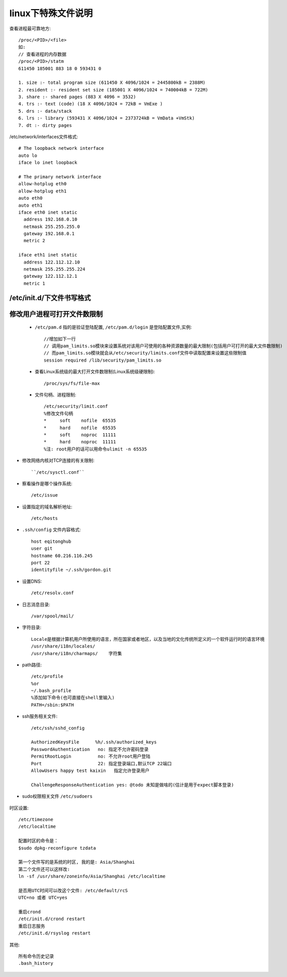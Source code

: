 .. _f_linux:

linux下特殊文件说明
########################

查看进程最可靠地方::

    /proc/<PID>/<file>
    如:
    // 查看进程的内存数据
    /proc/<PID>/statm
    611450 185001 883 18 0 593431 0

    1. size :- total program size (611450 X 4096/1024 = 2445800kB = 2388M)
    2. resident :- resident set size (185001 X 4096/1024 = 740004kB = 722M)
    3. share :- shared pages (883 X 4096 = 3532)
    4. trs :- text (code) (18 X 4096/1024 = 72kB = VmExe )
    5. drs :- data/stack
    6. lrs :- library (593431 X 4096/1024 = 2373724kB = VmData +VmStk)
    7. dt :- dirty pages


/etc/network/interfaces文件格式::

    # The loopback network interface
    auto lo
    iface lo inet loopback

    # The primary network interface
    allow-hotplug eth0
    allow-hotplug eth1
    auto eth0
    auto eth1
    iface eth0 inet static
      address 192.168.0.10
      netmask 255.255.255.0
      gateway 192.168.0.1
      metric 2

    iface eth1 inet static
      address 122.112.12.10
      netmask 255.255.255.224
      gateway 122.112.12.1
      metric 1


/etc/init.d/下文件书写格式
-------------------------------------

    .. literalinclude:: ./files/redisd
       :language: nginx
       :linenos:


修改用户进程可打开文件数限制
-------------------------------------

    * ``/etc/pam.d`` 指的是验证登陆配置, ``/etc/pam.d/login`` 是登陆配置文件,实例::

        //增加如下一行
        // 调用pam_limits.so模块来设置系统对该用户可使用的各种资源数量的最大限制(包括用户可打开的最大文件数限制)
        // 而pam_limits.so模块就会从/etc/security/limits.conf文件中读取配置来设置这些限制值
        session required /lib/security/pam_limits.so

    * 查看Linux系统级的最大打开文件数限制(Linux系统级硬限制)::

        /proc/sys/fs/file-max

    * 文件句柄、进程限制::

        /etc/security/limit.conf
        %修改文件句柄
        *     soft    nofile  65535
        *     hard    nofile  65535
        *     soft    noproc  11111
        *     hard    noproc  11111
        %注: root用户的话可以用命令ulimit -n 65535


* 修改网络内核对TCP连接的有关限制::

    ``/etc/sysctl.conf``


* 察看操作是哪个操作系统::
    
    /etc/issue

* 设置指定的域名解析地址::

    /etc/hosts

* ``.ssh/config`` 文件内容格式::

    host eqitonghub
    user git
    hostname 60.216.116.245
    port 22
    identityfile ~/.ssh/gordon.git

* 设置DNS::

    /etc/resolv.conf

* 日志消息目录::

    /var/spool/mail/

* 字符目录::

    Locale是根据计算机用户所使用的语言，所在国家或者地区，以及当地的文化传统所定义的一个软件运行时的语言环境
    /usr/share/i18n/locales/
    /usr/share/i18n/charmaps/    字符集

* path路径::

    /etc/profile
    %or
    ~/.bash_profile
    %添加如下命令(也可直接在shell里输入)
    PATH=/sbin:$PATH

* ssh服务相关文件::

    /etc/ssh/sshd_config

    AuthorizedKeysFile      %h/.ssh/authorized_keys
    PasswordAuthentication   no: 指定不允许密码登录
    PermitRootLogin          no: 不允许root用户登陆
    Port                     22: 指定登录端口,默认TCP 22端口
    AllowUsers happy test kaixin   指定允许登录用户

    ChallengeResponseAuthentication yes: @todo 未知是做啥的(估计是用于expect脚本登录)

* sudo权限相关文件 ``/etc/sudoers``

    .. literalinclude:: ./files/sudoers
       :language: nginx
       :linenos:

时区设置::

   /etc/timezone
   /etc/localtime

   配置时区的命令是：
   $sudo dpkg-reconfigure tzdata
   
   第一个文件写的是系统的时区, 我的是: Asia/Shanghai
   第二个文件还可以这样改:
   ln -sf /usr/share/zoneinfo/Asia/Shanghai /etc/localtime

   是否用UTC时间可以改这个文件: /etc/default/rcS
   UTC=no 或者 UTC=yes

   重启crond
   /etc/init.d/crond restart
   重启日志服务
   /etc/init.d/rsyslog restart
   

其他::

   所有命令历史记录
   .bash_history
